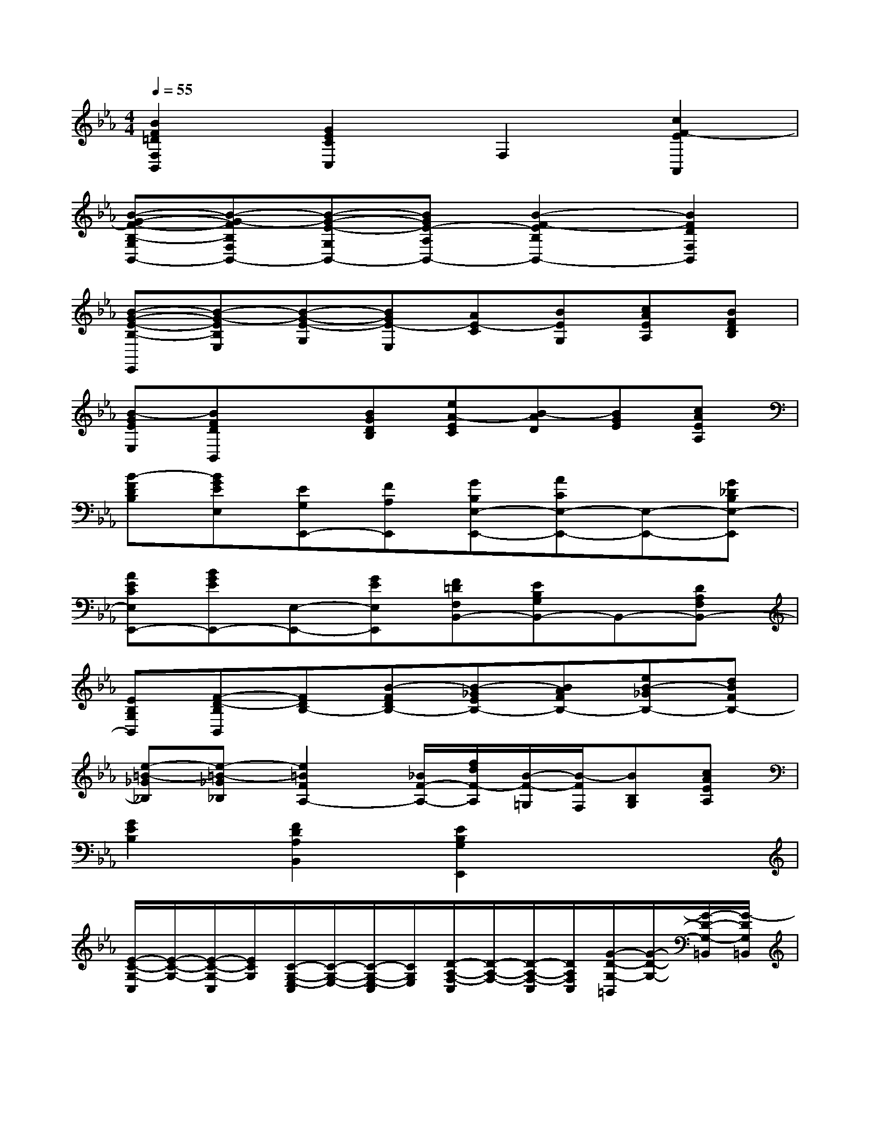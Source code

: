 X:1
T:
M:4/4
L:1/8
Q:1/4=55
K:Eb%3flats
V:1
[B2F2=D2F,2B,,2][G2E2C2C,2]F,2[c2F2-E2A,,2]|
[B-G-F-B,-G,B,,-][B-G-FB,F,B,,-][B-G-E-G,B,,-][BGE-A,B,,-][B2-F2-E2B,2B,,2-][B2F2D2F,2B,,2]|
[B-G-E-B,-E,,][B-G-EB,E,][B-G-E-G,][BGE-E,][AE-C][BEG,][cAEA,][BFDB,]|
[B-GEE,][BFDB,,]x[BGDB,][eA-EC][B-AD][BGE][cAEA,]|
[B-FDB,][BGEE,][EG,E,,-][FA,E,,][GB,E,-E,,-][ACE,-E,,-][E,-E,,-][G_DB,E,-E,,]|
[AECE,E,,-][BGEE,,-][E,-E,,-][GEE,E,,][F=DF,B,,-][EB,G,B,,-]B,,-[DA,F,B,,-]|
[EB,G,B,,][F-D-B,B,,][FDB,-][B-FDB,-][B-_GEB,-][BAFB,-][eB-_GB,-][dBFB,-]|
[e-=B-_G_B,][e-=B-_G_B,][e2=B2F2A,2-][_B/2F/2-A,/2-][f/2d/2F/2-A,/2][B/2-F/2-=G,/2][B/2-F/2F,/2][BB,G,][cAEA,]|
[G2E2B,2][F2D2A,2B,,2][E2B,2G,2E,,2]x2|
[E/2-C/2-G,/2-C,/2][E/2-C/2-G,/2-][E/2-C/2-G,/2-C,/2][E/2C/2G,/2][C/2-G,/2-E,/2-C,/2][C/2-G,/2-E,/2-][C/2-G,/2-E,/2-C,/2][C/2G,/2E,/2][D/2-A,/2-F,/2-C,/2][D/2-A,/2-F,/2-][D/2-A,/2-F,/2-C,/2][D/2A,/2F,/2C,/2][G/2-D/2-G,/2-=B,,/2][G/2-D/2-G,/2-][G/2-D/2-G,/2-=B,,/2][G/2-D/2G,/2=B,,/2]|
[G/2-E/2-C/2-G,/2-C,/2][G/2-E/2-C/2-G,/2-][G/2-E/2-C/2-G,/2-C,/2][G/2E/2C/2G,/2][c/2-E/2-G,/2-C,/2][c/2-E/2-G,/2-][c/2-E/2-G,/2-C,/2][c/2E/2G,/2C,/2][c/2-F/2-D/2-F,/2-D,/2][c/2-F/2-D/2-F,/2-][c/2-F/2-D/2-F,/2-D,/2][c/2F/2D/2F,/2][=B/2-F/2-D/2-F,/2-D,/2][=B/2-F/2-D/2-F,/2-][=B/2-F/2-D/2-F,/2-D,/2][=B/2F/2D/2F,/2D,/2]|
[G/2-E/2-C/2-G,/2-E,/2][G/2-E/2-C/2-G,/2-][G/2-E/2-C/2-G,/2-E,/2][G/2E/2C/2G,/2][e/2-c/2-G/2-G,/2-E,/2][e/2-c/2-G/2-G,/2-][e/2-c/2-G/2-G,/2-E,/2][e/2c/2G/2G,/2E,/2][d/2-c/2-A/2-F/2-A,/2-F,/2][d/2-c/2-A/2-F/2-A,/2-][d/2-c/2-A/2-F/2-A,/2-F,/2][d/2-c/2A/2F/2A,/2F,/2][d/2-=B/2-G/2-D/2-G,/2][d/2-=B/2-G/2-D/2-][d/2-=B/2-G/2-D/2-G,/2][d/2=B/2G/2D/2G,/2]|
[e/2-c/2-G/2-C/2][e/2-c/2-G/2-][e/2-c/2-G/2-C/2][e/2c/2G/2][G/2-E/2-C/2][G/2-E/2-][G/2-E/2-C/2][G/2E/2C/2][c/2-G/2-E/2-C,/2][c/2-G/2-E/2-][c/2-G/2-E/2-C,/2][c/2-G/2-E/2-][c/2-G/2-E/2-C,/2][c/2-G/2-E/2-][c/2-G/2-E/2-C,/2][c/2G/2E/2C,/2]|
[d/2-G/2-D/2-G,/2-_B,,/2][d/2-G/2-D/2-G,/2-][d/2-G/2-D/2-G,/2-B,,/2][d/2-G/2-D/2-G,/2-][d/2-G/2-D/2-G,/2-B,,/2][d/2-G/2-D/2-G,/2-][d/2-G/2-D/2-G,/2-B,,/2][d/2G/2D/2G,/2B,,/2][c/2-G/2-E/2-A,/2-A,,/2][c/2-G/2-E/2-A,/2-][c/2-G/2-E/2-A,/2-A,,/2][c/2-G/2E/2A,/2][c/2-F/2-C/2-C,/2-A,,/2][c/2-F/2-C/2-C,/2-][c/2-F/2-C/2-C,/2-A,,/2][c/2F/2C/2C,/2A,,/2]|
[=B/2-G/2-D/2-G,/2-G,,/2][=B/2-G/2-D/2-G,/2-][=B/2-G/2-D/2-G,/2-G,,/2][=B/2G/2D/2G,/2-][G/2-D/2-=B,/2-G,/2-G,,/2][G/2-D/2-=B,/2-G,/2-][G/2-D/2-=B,/2-G,/2-G,,/2][G/2D/2=B,/2G,/2G,,/2][G/2-=E/2-C/2-G,/2-C,/2][G/2-=E/2-C/2-G,/2-][G/2-=E/2-C/2-G,/2-C,/2][G/2-=E/2-C/2-G,/2-][G/2-=E/2-C/2-G,/2-C,/2][G/2-=E/2-C/2-G,/2-][G/2-=E/2-C/2-G,/2-C,/2][G/2=E/2C/2G,/2C,/2]|
[A/2-F/2-C/2-F,/2-F,,/2][A/2-F/2-C/2-F,/2-][A/2-F/2-C/2-F,/2-F,,/2][A/2-F/2-C/2-F,/2-][A/2-F/2-C/2-F,/2-F,,/2][A/2-F/2-C/2-F,/2-][A/2-F/2-C/2-F,/2-F,,/2][A/2F/2C/2F,/2F,,/2][F/2-D/2-_B,/2-F,/2-B,,/2][F/2-D/2-B,/2-F,/2-][F/2-D/2-B,/2-F,/2-B,,/2][F/2-D/2-B,/2-F,/2-][F/2-D/2-B,/2-F,/2-B,,/2][F/2-D/2-B,/2-F,/2-][F/2-D/2-B,/2-F,/2-B,,/2][F/2D/2B,/2F,/2B,,/2]